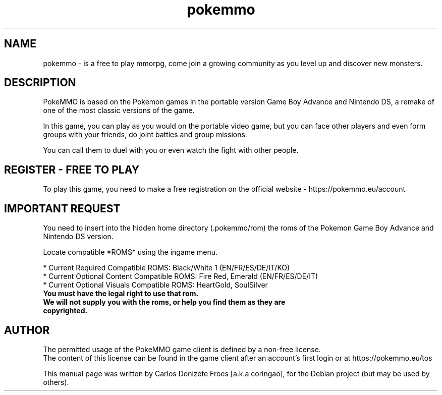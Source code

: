 .TH pokemmo "6" "December 2017" "PokeMMO" "Online game based on the Pokemon universe"
.SH NAME
pokemmo \- is a free to play mmorpg, come join a growing community as you level
up and discover new monsters.
.br
.PP
.SH DESCRIPTION
.br
PokeMMO is based on the Pokemon games in the portable version Game Boy Advance
and Nintendo DS, a remake of one of the most classic versions of the game.
.PP
In this game, you can play as you would on the portable video game,
but you can face other players and even form groups with your friends,
do joint battles and group missions.
.PP
You can call them to duel with you or even watch the fight with other people.
.br
.PP
.SH REGISTER - FREE TO PLAY
.br
To play this game, you need to make a free registration
on the official website - https://pokemmo.eu/account
.br
.PP
.SH IMPORTANT REQUEST
.br
You need to insert into the hidden home directory (.pokemmo/rom)
the roms of the Pokemon Game Boy Advance and Nintendo DS version.
.PP
Locate compatible *ROMS* using the ingame menu.
.PP
.br
* Current Required Compatible ROMS: Black/White 1 (EN/FR/ES/DE/IT/KO)
.br
* Current Optional Content Compatible ROMS: Fire Red, Emerald (EN/FR/ES/DE/IT)
.br
* Current Optional Visuals Compatible ROMS: HeartGold, SoulSilver
.br
.PP
.TP
.B You must have the legal right to use that rom.
.TP
.B We will not supply you with the roms, or help you find them as they are copyrighted.
.br
.PP
.SH AUTHOR
.br
The permitted usage of the PokeMMO game client is defined by a non-free license.
.br
The content of this license can be found in the game client after an account's
first login or at https://pokemmo.eu/tos
.PP
This manual page was written by Carlos Donizete Froes [a.k.a coringao],
for the Debian project (but may be used by others).
